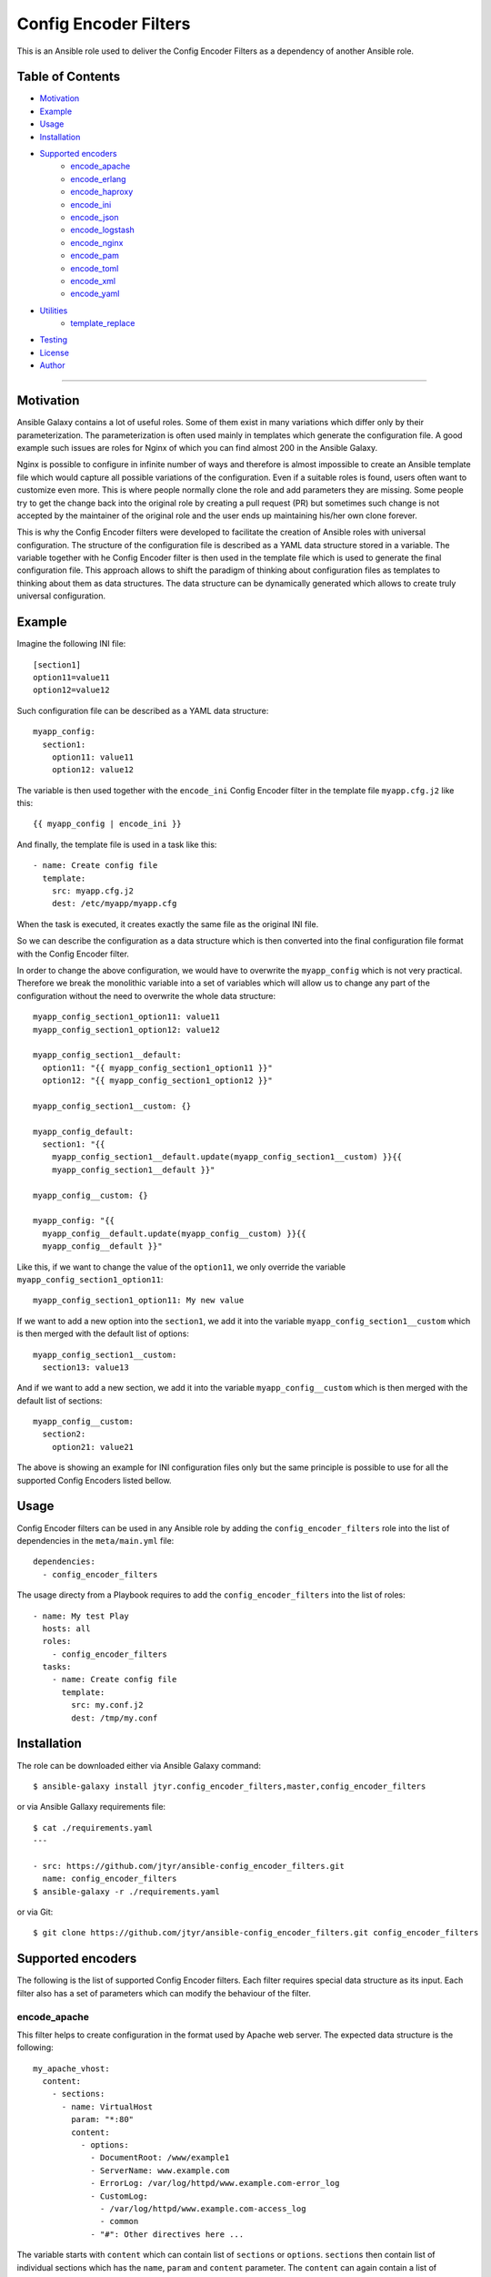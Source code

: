 Config Encoder Filters
======================

This is an Ansible role used to deliver the Config Encoder Filters as
a dependency of another Ansible role.

.. image:: https://travis-ci.org/jtyr/ansible-config_encoder_filters.svg?branch=master
    :target: https://travis-ci.org/jtyr/ansible-config_encoder_filters


Table of Contents
-----------------

- Motivation_
- Example_
- Usage_
- Installation_
- `Supported encoders`_
    - encode_apache_
    - encode_erlang_
    - encode_haproxy_
    - encode_ini_
    - encode_json_
    - encode_logstash_
    - encode_nginx_
    - encode_pam_
    - encode_toml_
    - encode_xml_
    - encode_yaml_
- Utilities_
    - template_replace_
- Testing_
- License_
- Author_

----


.. _Motivation:

Motivation
----------

Ansible Galaxy contains a lot of useful roles. Some of them exist in
many variations which differ only by their parameterization. The
parameterization is often used mainly in templates which generate the
configuration file. A good example such issues are roles for Nginx of
which you can find almost 200 in the Ansible Galaxy.

Nginx is possible to configure in infinite number of ways and therefore
is almost impossible to create an Ansible template file which would
capture all possible variations of the configuration. Even if a suitable
roles is found, users often want to customize even more. This is where
people normally clone the role and add parameters they are missing. Some
people try to get the change back into the original role by creating a
pull request (PR) but sometimes such change is not accepted by the
maintainer of the original role and the user ends up maintaining his/her
own clone forever.

This is why the Config Encoder filters were developed to facilitate the
creation of Ansible roles with universal configuration. The structure of
the configuration file is described as a YAML data structure stored in a
variable. The variable together with he Config Encoder filter is then
used in the template file which is used to generate the final
configuration file. This approach allows to shift the paradigm of
thinking about configuration files as templates to thinking about them as
data structures. The data structure can be dynamically generated which
allows to create truly universal configuration.


.. _Example:

Example
-------

Imagine the following INI file::

    [section1]
    option11=value11
    option12=value12

Such configuration file can be described as a YAML data structure::

    myapp_config:
      section1:
        option11: value11
        option12: value12

The variable is then used together with the ``encode_ini`` Config Encoder
filter in the template file ``myapp.cfg.j2`` like this::

    {{ myapp_config | encode_ini }}

And finally, the template file is used in a task like this::

    - name: Create config file
      template:
        src: myapp.cfg.j2
        dest: /etc/myapp/myapp.cfg

When the task is executed, it creates exactly the same file as the
original INI file.

So we can describe the configuration as a data structure which is then
converted into the final configuration file format with the Config
Encoder filter.

In order to change the above configuration, we would have to overwrite
the ``myapp_config`` which is not very practical. Therefore we break the
monolithic variable into a set of variables which will allow us to change
any part of the configuration without the need to overwrite the whole
data structure::

    myapp_config_section1_option11: value11
    myapp_config_section1_option12: value12

    myapp_config_section1__default:
      option11: "{{ myapp_config_section1_option11 }}"
      option12: "{{ myapp_config_section1_option12 }}"

    myapp_config_section1__custom: {}

    myapp_config_default:
      section1: "{{
        myapp_config_section1__default.update(myapp_config_section1__custom) }}{{
        myapp_config_section1__default }}"

    myapp_config__custom: {}

    myapp_config: "{{
      myapp_config__default.update(myapp_config__custom) }}{{
      myapp_config__default }}"

Like this, if we want to change the value of the ``option11``, we only
override the variable ``myapp_config_section1_option11``::

    myapp_config_section1_option11: My new value

If we want to add a new option into the ``section1``, we add it into the
variable ``myapp_config_section1__custom`` which is then merged with the
default list of options::

    myapp_config_section1__custom:
      section13: value13

And if we want to add a new section, we add it into the variable
``myapp_config__custom`` which is then merged with the default list of
sections::

    myapp_config__custom:
      section2:
        option21: value21

The above is showing an example for INI configuration files only but the
same principle is possible to use for all the supported Config Encoders
listed bellow.


.. _Usage:

Usage
-----

Config Encoder filters can be used in any Ansible role by adding the
``config_encoder_filters`` role into the list of dependencies in the
``meta/main.yml`` file::

    dependencies:
      - config_encoder_filters

The usage directy from a Playbook requires to add the
``config_encoder_filters`` into the list of roles::

    - name: My test Play
      hosts: all
      roles:
        - config_encoder_filters
      tasks:
        - name: Create config file
          template:
            src: my.conf.j2
            dest: /tmp/my.conf


.. _Installation:

Installation
------------

The role can be downloaded either via Ansible Galaxy command::

    $ ansible-galaxy install jtyr.config_encoder_filters,master,config_encoder_filters

or via Ansible Gallaxy requirements file::

    $ cat ./requirements.yaml
    ---

    - src: https://github.com/jtyr/ansible-config_encoder_filters.git
      name: config_encoder_filters
    $ ansible-galaxy -r ./requirements.yaml

or via Git::

    $ git clone https://github.com/jtyr/ansible-config_encoder_filters.git config_encoder_filters


.. _`Supported encoders`:

Supported encoders
------------------

The following is the list of supported Config Encoder filters. Each
filter requires special data structure as its input. Each filter also has
a set of parameters which can modify the behaviour of the filter.


.. _encode-apache:

encode_apache
^^^^^^^^^^^^^

This filter helps to create configuration in the format used by Apache
web server. The expected data structure is the following::

    my_apache_vhost:
      content:
        - sections:
          - name: VirtualHost
            param: "*:80"
            content:
              - options:
                - DocumentRoot: /www/example1
                - ServerName: www.example.com
                - ErrorLog: /var/log/httpd/www.example.com-error_log
                - CustomLog:
                  - /var/log/httpd/www.example.com-access_log
                  - common
                - "#": Other directives here ...

The variable starts with ``content`` which can contain list of
``sections`` or ``options``. ``sections`` then contain list of individual
sections which has the ``name``, ``param`` and ``content`` parameter. The
``content`` can again contain a list of `sections`` or ``options``.

The above variable can be used in the template file like this::

    {{ my_apache_vhost | encode_apache }}

The output of such template would be::

    <VirtualHost *:80>
      DocumentRoot /www/example1
      ServerName www.example.com
      ErrorLog /var/log/httpd/www.example.com-error_log
      CustomLog /var/log/httpd/www.example.com-access_log common
      # "Other directives here ..."
    </VirtualHost>

The filter can have the following parameters:

- ``convert_bools=false``

  Indicates whether Boolean values presented as a string should be
  converted to a real Boolean value. For example ``var1: 'True'`` would
  be represented as a string but by using the ``convert_bools=true`` it
  will be converted into Boolean like it would be defined like ``var1:
  true``.

- ``convert_nums=false``

  Indicates whether number presented as a string should be converted to
  number. For example ``var1: '123'`` would be represented as a string
  but by using the ``convert_nums=true`` it will be converted it to a
  number like it would be defined like ``var1: 123``. It's also possible
  to use the YAML type casting to convert string to number (e.g. ``!!int
  "1234"``, ``!!float "3.14"``).

- ``indent="  "``

  Defines the indentation unit.

- ``level=0``

  Indicates the initial level of the indentation. Value ``0`` starts
  indenting from the beginning of the line. Setting the value to higher
  than ``0`` indents the content by ``indent * level``.

- ``quote_all_nums=false``

  Number values are not quoted by default. This parameter will force to
  quote all numbers.

- ``quote_all_strings=false``

  String values are quoted only if they contain a space. This parameter
  will force to quote all strings regardless if the they contain the
  space or not.


.. _encode-erlang:

encode_erlang
^^^^^^^^^^^^^

This filter helps to create configuration in the Erlang format. The
expected data structure is the following::

    my_rabbitmq_config:
      - rabbit:
        - tcp_listeners:
          - '"127.0.0.1"': 5672
        - ssl_listeners:
          - 5671
        - ssl_options:
          - cacertfile: /path/to/testca/cacert.pem
          - certfile: /path/to/server/cert.pem
          - keyfile: /path/to/server/key.pem
          - verify: :verify_peer
          - fail_if_no_peer_cert: true
        - cluster_nodes:
            ::
              -
                - node1
                - node2
              - :disc

The variable consists of a lists of dictionaries. The value of the key-value
pair can be another list or simple value like a string or a number. Erlang
tuples can be enforced by prepending the value with the special character
specified in the ``atom_value_indicator``. Order in tuple can be achieved by
using special construction as shown for the ``cluste_nodes`` tuple from the
above example. The indicator starting this special construction can be set with
the parameter ``ordered_tuple_indicator``.

The above variable can be used in the template file like this::

    {{ my_rabbitmq_config | encode_erlang }}

The output of such template would be::

    [
      {rabbit, [
          {tcp_listeners, [
              {"127.0.0.1", 5672}
          ]},
          {ssl_listeners, [
            5671
          ]},
          {ssl_options, [
              {cacertfile, "/path/to/testca/cacert.pem"},
              {certfile, "/path/to/server/cert.pem"},
              {keyfile, "/path/to/server/key.pem"},
              {verify, verify_peer},
              {fail_if_no_peer_cert, true}
          ]},
          {cluster_nodes,
            {[
              "node1",
              "node2"
            ], disc}}
      ]}
    ].

The filter can have the following parameters:

- ``atom_value_indicator=":"``

  The value of this parameter indicates the string which must be
  prepended to a string value to treat it as an atom value.

- ``convert_bools=false``

  Indicates whether Boolean values presented as a string should be
  converted to a real Boolean value. For example ``var1: 'True'`` would
  be represented as a string but by using the ``convert_bools=true`` it
  will be converted into Boolean like it would be defined like ``var1:
  true``.

- ``convert_nums=false``

  Indicates whether number presented as a string should be converted to
  number. For example ``var1: '123'`` would be represented as a string
  but by using the ``convert_nums=true`` it will be converted it to a
  number like it would be defined like ``var1: 123``. It's also possible
  to use the YAML type casting to convert string to number (e.g. ``!!int
  "1234"``, ``!!float "3.14"``).

- ``indent="  "``

  Defines the indentation unit.

- ``level=0``

  Indicates the initial level of the indentation. Value ``0`` starts
  indenting from the beginning of the line. Setting the value to higher
  than ``0`` indents the content by ``indent * level``.

- ``ordered_tuple_indicator=":"``

  Indicator used to start the special construction with ordered tuple.


.. _encode-haproxy:

encode_haproxy
^^^^^^^^^^^^^^

This filter helps to create configuration in the format used in Haproxy.
The expected data structure is the following::

    my_haproxy_config:
      - global:
        - daemon
        - maxconn 256
      - "# This is the default section"
      - defaults:
        - mode http
        - timeout connect 5000ms
        - timeout client 50000ms
        - timeout server 50000ms
      - frontend http-in:
        - "# This is the bind address/port"
        - bind *:80
        - default_backend servers
        - backend servers
        - server server1 127.0.0.1:8000 maxconn 32

The variable is a list which can contain a simple string value or a dictionary
which indicates a section.

The above variable can be used in the template file like this::

    {{ my_haproxy_config | encode_haproxy }}

The output of such template would be::

    global
      daemon
      maxconn 256

    # This is the default section
    defaults
      mode http
      timeout connect 5000ms
      timeout client 50000ms
      timeout server 50000ms

    frontend http-in
      # This is the bind address/port
      bind *:80
      default_backend servers
      backend servers
      server server1 127.0.0.1:8000 maxconn 32

The filter can have the following parameters:

- ``indent="  "``

  Defines the indentation unit.


.. _encode-ini:

encode_ini
^^^^^^^^^^

This filter helps to create configuration in the INI format. The expected
data structure is the following::

    my_rsyncd_config:
      uid: nobody
      gid: nobody
      use chroot: no
      max connections: 4
      syslog facility: local5
      pid file: /run/rsyncd.pid
      ftp:
        path: /srv/ftp
        comment: ftp area

The variable consist of dictionaries which can be nested. If the value of the
key-value pair on the first level is of a simple type (string, number, boolean),
such pair is considered to be global and gets processed first. If the value of
the key-value pair on the first level is another dictionary, the key is
considered to be the name of the section and the inner dictionary as properties
of the section.

The above variable can be used in the template file like this::

    {{ my_rsyncd_config | encode_ini }}

The output of such template would be::

    gid=nobody
    max connections=4
    pid file=/run/rsyncd.pid
    syslog facility=local5
    uid=nobody
    use chroot=False

    [ftp]
    comment=ftp area
    path=/srv/ftp

The filter can have the following parameters:

- ``comment="#"``

  Sign used to comment out lines when `section_is_comment=true`.

- ``delimiter="="``

  Sign separating the *property* and the *value*. By default it's set to
  ``'='`` but it can also be set for example to ``' = '``.

- ``indent=""``

  Indent the keys with the specified string. E.g. ``indent="\t"``.

- ``quote=""``

  Sets the quoting of the value. Use ``quote="'"`` or ``quote='"'``.

- ``section_is_comment=false``

  If this parameter is set to ``true``, the section value will be used as
  a comment for the following properties of the section.

- ``ucase_prop=false``

  Indicates whether the *property* should be made upper case.


.. _encode-json:

encode_json
^^^^^^^^^^^

This filter helps to create configuration in the JSON format. The
expected data structure is the following::

    my_sensu_client_config:
      client:
        name: localhost
        address: 127.0.0.1
        subscriptions:
          - test

Because JSON is very similar to YAML, the variable consists of
dictionaries of which value can be either an simple type (number, string,
boolean), list or another dictionary. All can be nested in any number of
levels.

The above variable can be used in the template file like this::

    {{ my_sensu_client_config | encode_json }}

The output of such template would be::

    {
      "client": {
        "address": "127.0.0.1",
        "name": "localhost",
        "subscriptions": [
          "test"
        ]
      }
    }

The filter can have the following parameters:

- ``convert_bools=false``

  Indicates whether Boolean values presented as a string should be
  converted to a real Boolean value. For example ``var1: 'True'`` would
  be represented as a string but by using the ``convert_bools=true`` it
  will be converted into Boolean like it would be defined like ``var1:
  true``.

- ``convert_nums=false``

  Indicates whether number presented as a string should be converted to
  number. For example ``var1: '123'`` would be represented as a string
  but by using the ``convert_nums=true`` it will be converted it to a
  number like it would be defined like ``var1: 123``. It's also possible
  to use the YAML type casting to convert string to number (e.g. ``!!int
  "1234"``, ``!!float "3.14"``).

- ``indent="  "``

  Defines the indentation unit.

- ``level=0``

  Indicates the initial level of the indentation. Value ``0`` starts
  indenting from the beginning of the line. Setting the value to higher
  than ``0`` indents the content by ``indent * level``.


.. _encode-logstash:

encode_logstash
^^^^^^^^^^^^^^^

This filter helps to create configuration in the format used by Logstash.
The expected data structure is the following::

    my_logstash_config:
      - :input:
          - :file:
              path: /var/log/httpd/access_log
              start_position: beginning
      - :filter:
          - ':if [path] =~ "access"':
              - :mutate:
                  replace:
                    type: apache_access
              - :grok:
                  match:
                    message: "%{COMBINEDAPACHELOG}"
              - :date:
                  match:
                    - timestamp
                    - dd/MMM/yyyy:HH:mm:ss Z
          - ':else if [path] =~ "error"':
              - :mutate:
                  replace:
                    type: "apache_error"
          - :else:
              - :mutate:
                  replace:
                    type: "random_logs"
      - :output:
          - :elasticsearch:
              hosts:
                - localhost:9200
          - :stdout:
              codec: rubydebug

The variable consists of a list of sections where each section is
prefixed by a special character specified by the ``section_prefix``
(``:`` by default). The value of the top level sections can be either
another section or a dictionary. The value of the dictionary can be a
simple value, list or another dictionary.

The above variable can be used in the template file like this::

    {{ my_logstash_config | encode_logstash }}

The output of such template would be::

    input {
      file {
        path => "/var/log/httpd/access_log"
        start_position => "beginning"
      }
    }
    filter {
      if [path] =~ "access" {
        mutate {
          replace => {
            "type" => "apache_access"
          }
        }
        grok {
          match => {
            "message" => "%{COMBINEDAPACHELOG}"
          }
        }
        date {
          match => [
            "timestamp",
            "dd/MMM/yyyy:HH:mm:ss Z"
          ]
        }
      }
      else if [path] =~ "error" {
        mutate {
          replace => {
            "type" => "apache_error"
          }
        }
      }
      else {
        mutate {
          replace => {
            "type" => "random_logs"
          }
        }
      }
    }
    output {
      elasticsearch {
        hosts => [
          "localhost:9200"
        ]
      }
      stdout {
        codec => "rubydebug"
      }
    }

The filter can have the following parameters:

- ``convert_bools=false``

  Indicates whether Boolean values presented as a string should be
  converted to a real Boolean value. For example ``var1: 'True'`` would
  be represented as a string but by using the ``convert_bools=true`` it
  will be converted into Boolean like it would be defined like ``var1:
  true``.

- ``convert_nums=false``

  Indicates whether number presented as a string should be converted to
  number. For example ``var1: '123'`` would be represented as a string
  but by using the ``convert_nums=true`` it will be converted it to a
  number like it would be defined like ``var1: 123``. It's also possible
  to use the YAML type casting to convert string to number (e.g. ``!!int
  "1234"``, ``!!float "3.14"``).

- ``indent="  "``

  Defines the indentation unit.

- ``level=0``

  Indicates the initial level of the indentation. Value ``0`` starts
  indenting from the beginning of the line. Setting the value to higher
  than ``0`` indents the content by ``indent * level``.

- ``section_prefix=":"``

  This parameter specifies which character will be used to identify the
  Logstash section.

- ``backslash_escaping_ignore_string='@@@'``
  This parameter sets a string of characters than can be prepended
  to a string to prevent backslahes from being escaped in the resulting
  Logstash pipeline configuration file::

    (e.g. `'@@@sshd(?:\[%{POSINT:[system][auth][pid]}\])?:'` will turn to `"sshd(?:\[%{POSINT:[system][auth][pid]}\])?:"` instead of to `"sshd(?:\\[%{POSINT:[system][auth][pid]}\\])?:"`).


.. _encode-nginx:

encode_nginx
^^^^^^^^^^^^

This filter helps to create configuration in the format used by Nginx
web server. The expected data structure is the following::

    my_nginx_vhost_config:
      - server:
        - listen 80
        - server_name $hostname
        - "location /":
          - root /srv/www/myapp
          - index index.html

As Nginx configuration is order sensitive, the all configuration is
defined as a nested list. As it would be difficult to recognize how many
elements each configuration definition has, the list item value is no
further separated into key/value dictionary. Every line of the
configuration is treated either as a key indicating another nested list
or simply as a string.

The above variable can be used in the template file like this::

    {{ my_nginx_vhost | encode_nginx }}

The output of such template would be::

    server {
      listen 80;
      server_name $hostname;

      location / {
        root /srv/www/myapp;
        index index.html;
      }
    }

The filter can have the following parameters:

- ``indent="  "``

  Defines the indentation unit.

- ``level=0``

  Indicates the initial level of the indentation. Value ``0`` starts
  indenting from the beginning of the line. Setting the value to higher
  than ``0`` indents the content by ``indent * level``.

- ``block_semicolon=false``

  Allows to add a semicolon to the end of each block.


.. _encode-pam:

encode_pam
^^^^^^^^^^

This filter helps to create configuration in the format user by Linux
Pluggable Authentication Modules (PAM). The expected data structure is
the following::

    my_system_auth_config:
      aa:
        type: auth
        control: required
        path: pam_unix.so
        args:
          - try_first_pass
          - nullok
      bb:
        type: auth
        control: optional
        path: pam_permit.so
      cc:
        type: auth
        control: required
        path: pam_env.so
      dd:
        type: account
        control: required
        path: pam_unix.so
      ee:
        type: account
        control: optional
        path: pam_permit.so
      ff:
        type: account
        control: required
        path: pam_time.so
      gg:
        type: password
        control: required
        path: pam_unix.so
        args:
          - try_first_pass
          - nullok
          - sha512
          - shadow
      hh:
        type: password
        control: optional
        path: pam_permit.so
        args:
      ii:
        type: session
        control: required
        path: pam_limits.so
      jj:
        type: session
        control: required
        path: pam_unix.so
      kk:
        type: session
        control: optional
        path: pam_permit.so

The variable is a dictionary of which the key is a labels and the value
is the PAM rule. The label is used to order the PAM rules. Using labels
with even number of characters allows to insert another rule in between
of any two rules.

The above variable can be used in the template file like this::

    {{ my_system_auth_config | encode_pam }}

The output of such template would be::

    auth  required  pam_unix.so  try_first_pass nullok
    auth  optional  pam_permit.so
    auth  required  pam_env.so

    account  required  pam_unix.so
    account  optional  pam_permit.so
    account  required  pam_time.so

    password  required  pam_unix.so  try_first_pass nullok sha512 shadow
    password  optional  pam_permit.so

    session  required  pam_limits.so
    session  required  pam_unix.so
    session  optional  pam_permit.so

The filter can have the following parameters:

- ``print_label=false``

  Print labels as a comment in the output.

- ``separate_types=true``

  Add a newline between the groups of types.

- ``separator="  "``

  Separator between the collection of tokens.


.. _encode-toml:

encode_toml
^^^^^^^^^^^

This filter helps to create configuration in the TOML format. The
expected data structure is the following::

    my_grafana_ldap_config:
      verbose_logging: false
      servers:
        - host: 127.0.0.1
          port: 389
          use_ssl: no
          start_tls: no
          ssl_skip_verify: no
          bind_dn: cn=admin,dc=grafana,dc=org
          bind_password: grafana
          search_filter: (cn=%s)
          search_base_dns:
            - dc=grafana,dc=org
        - attributes:
            name: givenName
            surname: sn
            username: cn
            member_of: memberOf
            email: email
        - group_mappings:
            - group_dn: cn=admins,dc=grafana,dc=org
              org_role: Admin
            - group_dn: cn=users,dc=grafana,dc=org
              org_role: Editor
            - group_dn: "*"
              org_role: Viewer

The variable is a dictionary of which value can be either a simple type
(number, string, boolean), list or another dictionary. The dictionaries
and lists can be nested.

The above variable can be used in the template file like this::

    {{ my_grafana_ldap_config | encode_toml }}

The output of such template would be::

    verbose_logging = false

    [[servers]]
    host = "127.0.0.1"
    port = 389
    use_ssl = false
    start_tls = false
    ssl_skip_verify = false
    bind_dn = "cn=admin,dc=grafana,dc=org"
    bind_password = 'grafana'
    search_filter = "(cn=%s)"
    search_base_dns = ["dc=grafana,dc=org"]

    [servers.attributes]
    name = "givenName"
    surname = "sn"
    username = "cn"
    member_of = "memberOf"
    email =  "email"

    [[servers.group_mappings]]
    group_dn = "cn=admins,dc=grafana,dc=org"
    org_role = "Admin"

    [[servers.group_mappings]]
    group_dn = "cn=users,dc=grafana,dc=org"
    org_role = "Editor"

    [[servers.group_mappings]]
    group_dn = "*"
    org_role = "Viewer"

The filter can have the following parameters:

- ``convert_bools=false``

  Indicates whether Boolean values presented as a string should be
  converted to a real Boolean value. For example ``var1: 'True'`` would
  be represented as a string but by using the ``convert_bools=true`` it
  will be converted into Boolean like it would be defined like ``var1:
  true``.

- ``convert_nums=false``

  Indicates whether number presented as a string should be converted to
  number. For example ``var1: '123'`` would be represented as a string
  but by using the ``convert_nums=true`` it will be converted it to a
  number like it would be defined like ``var1: 123``. It's also possible
  to use the YAML type casting to convert string to number (e.g. ``!!int
  "1234"``, ``!!float "3.14"``).

- ``quote='"'``

  Sets the quoting of the value. Use ``quote="'"`` or ``quote='"'``.


.. _encode-xml:

encode_xml
^^^^^^^^^^

This filter helps to create configuration in the XML format. The expected
data structure is the following::

    my_oddjob_config:
      - oddjobconfig:
        - service:
          - ^name: com.redhat.oddjob
          - object:
            - ^name: /com/redhat/oddjob
            - interface:
              - ^name: com.redhat.oddjob
              - method:
                - ^name: listall
                - allow:
                  - ^min_uid: 0
                  - ^max_uid: 0
              - method:
                - ^name: list
                - allow: ''
              - method:
                - ^name: quit
                - allow:
                  - ^user: root
              - method:
                - ^name: reload
                - allow:
                  - ^user: root
        - include:
          - ^ignore_missing: "yes"
          - /etc/oddjobd.conf.d/*.conf
        - include:
          - ^ignore_missing: "yes"
          - /etc/oddjobd-local.conf

The variable can be a list of dictionaries, lists or strings. This config
encoder does not handle mixed content very well so the safest way how to
include mixed content is to define it as a string and use the parameter
``escape_xml=false``. This config encoder also produces no XML declaration.
Any XML declaration or DOCTYPE must be a part of the template file.

The above variable can be used in the template file like this::

    {{ my_oddjob_config | encode_xml }}

The output of such template would be::

    <oddjobconfig>
      <service name="com.redhat.oddjob">
        <object name="/com/redhat/oddjob">
          <interface name="com.redhat.oddjob">
            <method name="listall">
              <allow min_uid="0" max_uid="0" />
            </method>
            <method name="list">
              <allow />
            </method>
            <method name="quit">
              <allow user="root" />
            </method>
            <method name="reload">
              <allow user="root" />
            </method>
          </interface>
        </object>
      </service>
      <include ignore_missing="yes">/etc/oddjobd.conf.d/*.conf</include>
      <include ignore_missing="yes">/etc/oddjobd-local.conf</include>
    </oddjobconfig>

The filter can have the following parameters:

- ``attribute_sign="^"``

  XML attribute indicator.

- ``indent="  "``

  Defines the indentation unit.

- ``level=0``

  Indicates the initial level of the indentation. Value ``0`` starts
  indenting from the beginning of the line. Setting the value to higher
  than ``0`` indents the content by ``indent * level``.


.. _encode-yaml:

encode_yaml
^^^^^^^^^^^

This filter helps to create configuration in the YAML format. The
expected data structure is the following::

    my_mongodb_config:
      systemLog:
        destination: file
        logAppend: true
        path: /var/log/mongodb/mongod.log
      storage:
        dbPath: /var/lib/mongo
        journal:
          enabled: true
      processManagement:
        fork: true
        pidFilePath: /var/run/mongodb/mongod.pid
      net:
        port: 27017
        bindIp: 127.0.0.1

The variable is ordinary YAML. The only purpose of this encoder filter is
to be able to convert YAML data structure into the string in a template
file in unified way compatible with the other config encoders.

The above variable can be used in the template file like this::

    {{ my_mongodb_config | encode_yaml }}

The output of such template would be::

    net:
      bindIp: "127.0.0.1"
      port: 27017
    processManagement:
      fork: true
      pidFilePath: "/var/run/mongodb/mongod.pid"
    storage:
      dbPath: "/var/lib/mongo"
      journal:
        enabled: true
    systemLog:
      destination: "file"
      logAppend: true
      path: "/var/log/mongodb/mongod.log"

The filter can have the following parameters:

- ``convert_bools=false``

  Indicates whether Boolean values presented as a string should be
  converted to a real Boolean value. For example ``var1: 'True'`` would
  be represented as a string but by using the ``convert_bools=true`` it
  will be converted into Boolean like it would be defined like ``var1:
  true``.

- ``convert_nums=false``

  Indicates whether number presented as a string should be converted to
  number. For example ``var1: '123'`` would be represented as a string
  but by using the ``convert_nums=true`` it will be converted it to a
  number like it would be defined like ``var1: 123``. It's also possible
  to use the YAML type casting to convert string to number (e.g. ``!!int
  "1234"``, ``!!float "3.14"``).

- ``indent="  "``

  Defines the indentation unit.

- ``level=0``

  Indicates the initial level of the indentation. Value ``0`` starts
  indenting from the beginning of the line. Setting the value to higher
  than ``0`` indents the content by ``indent * level``.

- ``quote='"'``

  Sets the quoting of the value. Use ``quote="'"`` or ``quote='"'``.


.. _Utilities:

Utilities
---------

The followng is a list of utilities that can be used in conjunction with the
Config Encoder filters.


.. _template-replace:

template_replace
^^^^^^^^^^^^^^^^

This filter allows to use extra templating layer which gets processed during
the template file processing. That can be useful if it's necessary to create
repetitive but slightly different definitions inside the template file.

The extra templating layer is represented by a templating variable which
contains specially decorated variables which get replaced by its real value at
the time of template file processing. The template variable can be composed
dynamically which provides extra flexibility that would otherwise have to be
hardcoded in the template file.

The filter expects the template variable containing the specially decorated
variables as its input. The filter has one parameter which is used to replaced
the specially decorated variables in the template variable.

Let's have a look at an example of such usage::

    # The variable used as the replacement in the template variable
    my_clients:
      - host: myclient01
        jobdefs: Default
        password: Passw0rd1
        file_retention: 30 days
      - host: myclient02
        jobdefs: HomeOnly
        password: Passw0rd2
        file_retention: 90 days

    # The actual template variable used in the template file
    bacula_director_config_job_client:
      # First template variable containing the specially decorated variables
      - template:
          - Job:
            - Name = Job-{[{ item['jobdefs'] }]}-{[{ item['host'] }]}
            - Client = {[{ item['host'] }]}-fd
            - JobDefs = {[{ item['jobdefs'] }]}
        # Variable used to replace the specially decorated variables
        items: "{{ my_clients }}"
      # Second template and its items
      - template:
          - Client:
            - Name = {[{ item['host'] }]}-fd
            - Address = {[{ item['host'] }]}
            - FD Port = 9102
            - Catalog = Default
            - Password = {[{ item['password'] }]}
            - File Retention = {[{ item['file_retention'] }]}
            - Job Retention = 3 months
            - AutoPrune = yes
        items: "{{ my_clients }}"

The above variable can be used together with the `template_replace` filter in
the template file (``bacula-dir.conf.j2``) like this::

    {% for record in bacula_director_config_job_client %}
      {%- for item in record['items'] -%}
        {{ record['template'] | template_replace(item) | encode_nginx }}{{ "\n" }}
      {%- endfor -%}
    {% endfor %}

The template file can be called from the playbook/role like this::

    - name: Configure Bacula Director
      template:
        src: bacula-dir.conf.j2
        dest: /etc/bacula/bacula-dir.conf

And the result of such usage is the following::

    Job {
      Name = Job-Default-myclient01;
      Client = myclient01-fd;
      JobDefs = Default;
    }

    Job {
      Name = Job-HomeOnly-myclient02;
      Client = myclient02-fd;
      JobDefs = HomeOnly;
    }

    Client {
      Name = myclient01-fd;
      Address = myclient01;
      FD Port = 9102;
      Catalog = Default;
      Password = Passw0rd1;
      File Retention = 30 days;
      Job Retention = 3 months;
      AutoPrune = yes;
    }

    Client {
      Name = myclient02-fd;
      Address = myclient02;
      FD Port = 9102;
      Catalog = Default;
      Password = Passw0rd2;
      File Retention = 90 days;
      Job Retention = 3 months;
      AutoPrune = yes;
    }


.. _Testing:

Testing
-------

All encoders have a set of unit tests. Full test can be executed like this:

    $ python2 -m unittest tests.test_config_encoders

Individual encoder can be tested like this:

    $ python2 -m unittest tests.test_config_encoders.TestYaml

Individual tests can be executed like this:

    $ python2 -m unittest tests.test_config_encoders.TestYaml.test_string

Tests are great source of advanced examples of how to use each of the encoders.
Explore them in the directory ``tests/files``. The content of the ``.in`` files
must be assigned to a variable when using in Ansible. The output in the
``.out`` files might depend on additional parameters used in the
``tests/test_config_encoders.py`` file. Testing via Ansible can be executed
like this:

    $ ansible-playbook -i localhost, tests/test_config_encoders.yaml


.. _License:

License
-------

GPLv3


.. _Author:

Author
------

Jiri Tyr
